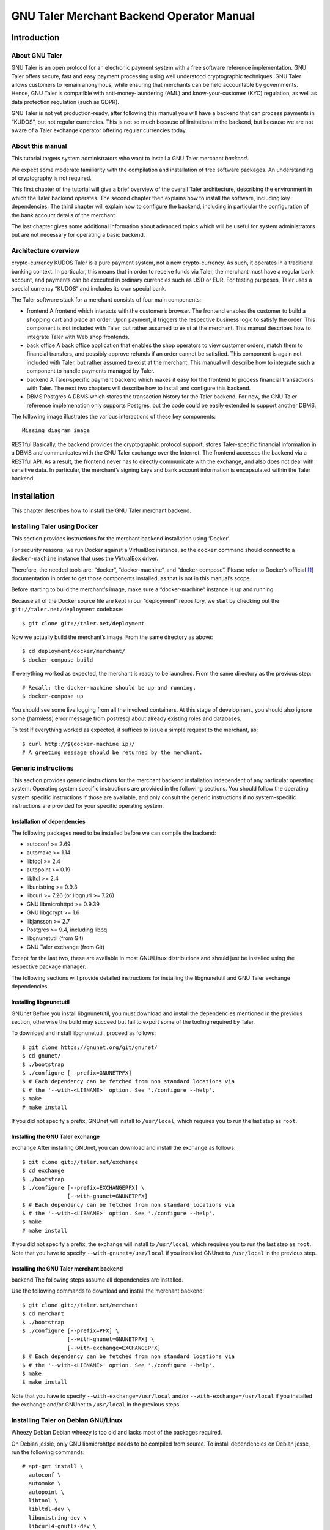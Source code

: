GNU Taler Merchant Backend Operator Manual
##########################################

Introduction
============

About GNU Taler
---------------

GNU Taler is an open protocol for an electronic payment system with a
free software reference implementation. GNU Taler offers secure, fast
and easy payment processing using well understood cryptographic
techniques. GNU Taler allows customers to remain anonymous, while
ensuring that merchants can be held accountable by governments. Hence,
GNU Taler is compatible with anti-money-laundering (AML) and
know-your-customer (KYC) regulation, as well as data protection
regulation (such as GDPR).

GNU Taler is not yet production-ready, after following this manual you
will have a backend that can process payments in “KUDOS”, but not
regular currencies. This is not so much because of limitations in the
backend, but because we are not aware of a Taler exchange operator
offering regular currencies today.

.. _About-this-manual:

About this manual
-----------------

This tutorial targets system administrators who want to install a GNU
Taler merchant *backend*.

We expect some moderate familiarity with the compilation and
installation of free software packages. An understanding of cryptography
is not required.

This first chapter of the tutorial will give a brief overview of the
overall Taler architecture, describing the environment in which the
Taler backend operates. The second chapter then explains how to install
the software, including key dependencies. The third chapter will explain
how to configure the backend, including in particular the configuration
of the bank account details of the merchant.

The last chapter gives some additional information about advanced topics
which will be useful for system administrators but are not necessary for
operating a basic backend.

.. _Architecture-overview:

Architecture overview
---------------------

crypto-currency
KUDOS
Taler is a pure payment system, not a new crypto-currency. As such, it
operates in a traditional banking context. In particular, this means
that in order to receive funds via Taler, the merchant must have a
regular bank account, and payments can be executed in ordinary
currencies such as USD or EUR. For testing purposes, Taler uses a
special currency “KUDOS” and includes its own special bank.

The Taler software stack for a merchant consists of four main
components:

-  frontend
   A frontend which interacts with the customer’s browser. The frontend
   enables the customer to build a shopping cart and place an order.
   Upon payment, it triggers the respective business logic to satisfy
   the order. This component is not included with Taler, but rather
   assumed to exist at the merchant. This manual describes how to
   integrate Taler with Web shop frontends.

-  back office
   A back office application that enables the shop operators to view
   customer orders, match them to financial transfers, and possibly
   approve refunds if an order cannot be satisfied. This component is
   again not included with Taler, but rather assumed to exist at the
   merchant. This manual will describe how to integrate such a component
   to handle payments managed by Taler.

-  backend
   A Taler-specific payment backend which makes it easy for the frontend
   to process financial transactions with Taler. The next two chapters
   will describe how to install and configure this backend.

-  DBMS
   Postgres
   A DBMS which stores the transaction history for the Taler backend.
   For now, the GNU Taler reference implemenation only supports
   Postgres, but the code could be easily extended to support another
   DBMS.

The following image illustrates the various interactions of these key
components:

::

   Missing diagram image

RESTful
Basically, the backend provides the cryptographic protocol support,
stores Taler-specific financial information in a DBMS and communicates
with the GNU Taler exchange over the Internet. The frontend accesses the
backend via a RESTful API. As a result, the frontend never has to
directly communicate with the exchange, and also does not deal with
sensitive data. In particular, the merchant’s signing keys and bank
account information is encapsulated within the Taler backend.

Installation
============

This chapter describes how to install the GNU Taler merchant backend.

Installing Taler using Docker
-----------------------------

This section provides instructions for the merchant backend installation
using ‘Docker‘.

For security reasons, we run Docker against a VirtualBox instance, so
the ``docker`` command should connect to a ``docker-machine`` instance
that uses the VirtualBox driver.

Therefore, the needed tools are: “docker“, “docker-machine“, and
“docker-compose“. Please refer to Docker’s official  [1]_ documentation
in order to get those components installed, as that is not in this
manual’s scope.

Before starting to build the merchant’s image, make sure a
“docker-machine“ instance is up and running.

Because all of the Docker source file are kept in our “deployment“
repository, we start by checking out the ``git://taler.net/deployment``
codebase:

::

   $ git clone git://taler.net/deployment

Now we actually build the merchant’s image. From the same directory as
above:

::

   $ cd deployment/docker/merchant/
   $ docker-compose build

If everything worked as expected, the merchant is ready to be launched.
From the same directory as the previous step:

::

   # Recall: the docker-machine should be up and running.
   $ docker-compose up

You should see some live logging from all the involved containers. At
this stage of development, you should also ignore some (harmless) error
message from postresql about already existing roles and databases.

To test if everything worked as expected, it suffices to issue a simple
request to the merchant, as:

::

   $ curl http://$(docker-machine ip)/
   # A greeting message should be returned by the merchant.

.. _Generic-instructions:

Generic instructions
--------------------

This section provides generic instructions for the merchant backend
installation independent of any particular operating system. Operating
system specific instructions are provided in the following sections. You
should follow the operating system specific instructions if those are
available, and only consult the generic instructions if no
system-specific instructions are provided for your specific operating
system.

.. _Installation-of-dependencies:

Installation of dependencies
~~~~~~~~~~~~~~~~~~~~~~~~~~~~

The following packages need to be installed before we can compile the
backend:

-  autoconf >= 2.69

-  automake >= 1.14

-  libtool >= 2.4

-  autopoint >= 0.19

-  libltdl >= 2.4

-  libunistring >= 0.9.3

-  libcurl >= 7.26 (or libgnurl >= 7.26)

-  GNU libmicrohttpd >= 0.9.39

-  GNU libgcrypt >= 1.6

-  libjansson >= 2.7

-  Postgres >= 9.4, including libpq

-  libgnunetutil (from Git)

-  GNU Taler exchange (from Git)

Except for the last two, these are available in most GNU/Linux
distributions and should just be installed using the respective package
manager.

The following sections will provide detailed instructions for installing
the libgnunetutil and GNU Taler exchange dependencies.

.. _Installing-libgnunetutil:

Installing libgnunetutil
~~~~~~~~~~~~~~~~~~~~~~~~

GNUnet
Before you install libgnunetutil, you must download and install the
dependencies mentioned in the previous section, otherwise the build may
succeed but fail to export some of the tooling required by Taler.

To download and install libgnunetutil, proceed as follows:

::

   $ git clone https://gnunet.org/git/gnunet/
   $ cd gnunet/
   $ ./bootstrap
   $ ./configure [--prefix=GNUNETPFX]
   $ # Each dependency can be fetched from non standard locations via
   $ # the '--with-<LIBNAME>' option. See './configure --help'.
   $ make
   # make install

If you did not specify a prefix, GNUnet will install to ``/usr/local``,
which requires you to run the last step as ``root``.

.. _Installing-the-GNU-Taler-exchange:

Installing the GNU Taler exchange
~~~~~~~~~~~~~~~~~~~~~~~~~~~~~~~~~

exchange
After installing GNUnet, you can download and install the exchange as
follows:

::

   $ git clone git://taler.net/exchange
   $ cd exchange
   $ ./bootstrap
   $ ./configure [--prefix=EXCHANGEPFX] \
                 [--with-gnunet=GNUNETPFX]
   $ # Each dependency can be fetched from non standard locations via
   $ # the '--with-<LIBNAME>' option. See './configure --help'.
   $ make
   # make install

If you did not specify a prefix, the exchange will install to
``/usr/local``, which requires you to run the last step as ``root``.
Note that you have to specify ``--with-gnunet=/usr/local`` if you
installed GNUnet to ``/usr/local`` in the previous step.

.. _Installing-the-GNU-Taler-merchant-backend:

Installing the GNU Taler merchant backend
~~~~~~~~~~~~~~~~~~~~~~~~~~~~~~~~~~~~~~~~~

backend
The following steps assume all dependencies are installed.

Use the following commands to download and install the merchant backend:

::

   $ git clone git://taler.net/merchant
   $ cd merchant
   $ ./bootstrap
   $ ./configure [--prefix=PFX] \
                 [--with-gnunet=GNUNETPFX] \
                 [--with-exchange=EXCHANGEPFX]
   $ # Each dependency can be fetched from non standard locations via
   $ # the '--with-<LIBNAME>' option. See './configure --help'.
   $ make
   $ make install

Note that you have to specify ``--with-exchange=/usr/local`` and/or
``--with-exchange=/usr/local`` if you installed the exchange and/or
GNUnet to ``/usr/local`` in the previous steps.

.. _Installing-Taler-on-Debian-GNU_002fLinux:

Installing Taler on Debian GNU/Linux
------------------------------------

Wheezy
Debian
Debian wheezy is too old and lacks most of the packages required.

On Debian jessie, only GNU libmicrohttpd needs to be compiled from
source. To install dependencies on Debian jesse, run the following
commands:

::

   # apt-get install \
     autoconf \
     automake \
     autopoint \
     libtool \
     libltdl-dev \
     libunistring-dev \
     libcurl4-gnutls-dev \
     libgcrypt20-dev \
     libjansson-dev \
     libpq-dev \
     postgresql-9.4
   # wget https://ftp.gnu.org/gnu/libmicrohttpd/libmicrohttpd-latest.tar.gz
   # wget https://ftp.gnu.org/gnu/libmicrohttpd/libmicrohttpd-latest.tar.gz.sig
   # gpg -v libmicrohttpd-latest.tar.gz # Should show signed by 939E6BE1E29FC3CC
   # tar xf libmicrohttpd-latest.tar.gz
   # cd libmicrohttpd-0*
   # ./configure
   # make install

For more recent versions of Debian, you should instead run:

::

   # apt-get install \
     autoconf \
     automake \
     autopoint \
     libtool \
     libltdl-dev \
     libunistring-dev \
     libcurl4-gnutls-dev \
     libgcrypt20-dev \
     libjansson-dev \
     libpq-dev \
     postgresql-9.5 \
     libmicrohttpd-dev

For the rest of the installation, follow the generic installation
instructions starting with the installation of libgnunetutil. Note that
if you used the Debian wheezy instructions above, you need to pass
``--with-microhttpd=/usr/local/`` to all ``configure`` invocations.

How to configure the merchant’s backend
=======================================

taler-config
taler.conf
The installation already provides reasonable defaults for most of the
configuration options. However, some must be provided, in particular the
database account and bank account that the backend should use. By
default, the file ``$HOME/.config/taler.conf`` is where the Web shop
administrator specifies configuration values that augment or override
the defaults. The format of the configuration file is the well-known INI
file format. You can edit the file by hand, or use the ``taler-config``
commands given as examples. For more information on ``taler-config``,
see `Using taler-config <#Using-taler_002dconfig>`__.

.. _Backend-options:

Backend options
---------------

The following table describes the options that commonly need to be
modified. Here, the notation ``[$section]/$option`` denotes the option
``$option`` under the section ``[$section]`` in the configuration file.

Service address
   The following option sets the transport layer address used by the
   merchant backend:

   UNIX domain socket
   TCP
   ::

      [MERCHANT]/SERVE = TCP | UNIX

   If given,

   -  ``TCP``, then we need to set the TCP port in ``[MERCHANT]/PORT``

   -  ``UNIX``, then we need to set the unix domain socket path and mode
      in ``[MERCHANT]/UNIXPATH`` and ``[MERCHANT]/UNIXPATH_MODE``. The
      latter takes the usual permission mask given as a number, e.g. 660
      for user/group read-write access.

   The frontend can then connect to the backend over HTTP using the
   specified address. If frontend and backend run within the same
   operating system, the use of a UNIX domain socket is recommended to
   avoid accidentally exposing the backend to the network.

   port
   To run the Taler backend on TCP port 8888, use:

   ::

      $ taler-config -s MERCHANT -o SERVE -V TCP
      $ taler-config -s MERCHANT -o PORT -V 8888

Currency
   Which currency the Web shop deals in, i.e. “EUR” or “USD”, is
   specified using the option

   currency
   KUDOS
   ::

      [TALER]/CURRENCY

   For testing purposes, the currency MUST match “KUDOS” so that tests
   will work with the Taler demonstration exchange at
   https://exchange.demo.taler.net/:

   ::

      $ taler-config -s TALER -o CURRENCY -V KUDOS

Database
   DBMS
   In principle is possible for the backend to support different DBMSs.
   The option

   ::

      [MERCHANT]/DB

   specifies which DBMS is to be used. However, currently only the value
   "postgres" is supported. This is also the default.

   In addition to selecting the DBMS software, the backend requires
   DBMS-specific options to access the database.

   For postgres, you need to provide:

   ::

      [merchantdb-postgres]/config

   Postgres
   This option specifies a postgres access path using the format
   ``postgres:///$DBNAME``, where ``$DBNAME`` is the name of the
   Postgres database you want to use. Suppose ``$USER`` is the name of
   the user who will run the backend process. Then, you need to first
   run

   ::

      $ sudu -u postgres createuser -d $USER

   as the Postgres database administrator (usually ``postgres``) to
   grant ``$USER`` the ability to create new databases. Next, you should
   as ``$USER`` run:

   ::

      $ createdb $DBNAME

   to create the backend’s database. Here, ``$DBNAME`` must match the
   database name given in the configuration file.

   To configure the Taler backend to use this database, run:

   ::

      $ taler-config -s MERCHANTDB-postgres -o CONFIG \
        -V postgres:///$DBNAME

Exchange
   exchange
   To add an exchange to the list of trusted payment service providers,
   you create a section with a name that starts with “exchange-”. In
   that section, the following options need to be configured:

   -  The “url” option specifies the exchange’s base URL. For example,
      to use the Taler demonstrator use:

      ::

         $ taler-config -s EXCHANGE-demo -o URL \
           -V https://exchange.demo.taler.net/

   -  master key
      The “master_key” option specifies the exchange’s master public key
      in base32 encoding. For the Taler demonstrator, use:

      ::

         $ taler-config -s EXCHANGE-demo -o master_key \
           -V CQQZ9DY3MZ1ARMN5K1VKDETS04Y2QCKMMCFHZSWJWWVN82BTTH00

      Note that multiple exchanges can be added to the system by using
      different tokens in place of ``demo`` in the example above. Note
      that all of the exchanges must use the same currency. If you need
      to support multiple currencies, you need to configure a backend
      per currency.

Instances
   instance
   The backend allows the user to run multiple instances of shops with
   distinct business entities against a single backend. Each instance
   uses its own bank accounts and key for signing contracts. It is
   mandatory to configure a "default" instance.

   -  The “KEYFILE” option specifies the file containing the instance’s
      private signing key. For example, use:

      ::

         $ taler-config -s INSTANCE-default -o KEYFILE \
           -V '${TALER_CONFIG_HOME}/merchant/instace/default.key'

   -  The “NAME” option specifies a human-readable name for the
      instance. For example, use:

      ::

         $ taler-config -s INSTANCE-default -o NAME \
           -V 'Kudos Inc.'

   -  The optional “TIP_EXCHANGE” and “TIP_EXCHANGE_PRIV_FILENAME”
      options are discussed in Tipping visitors

Accounts
   wire format
   In order to receive payments, the merchant backend needs to
   communicate bank account details to the exchange. For this, the
   configuration must include one or more sections named “ACCOUNT-name”
   where ``name`` can be replaced by some human-readable word
   identifying the account. For each section, the following options
   should be provided:

   -  The “URL” option specifies a ``payto://``-URL for the account of
      the merchant. For example, use:

      ::

         $ taler-config -s ACCOUNT-bank -o NAME \
           -V 'payto://x-taler-bank/bank.demo.taler.net/4'

   -  The “WIRE_RESPONSE” option specifies where Taler should store the
      (salted) JSON encoding of the wire account. The file given will be
      created if it does not exist. For example, use:

      ::

         $ taler-config -s ACCOUNT-bank -o WIRE_RESPONSE \
           -V '{$TALER_CONFIG_HOME}/merchant/bank.json'

   -  For each ``instance`` that should use this account, you should set
      ``HONOR_instance`` and ``ACTIVE_instance`` to YES. The first
      option will cause the instance to accept payments to the account
      (for existing contracts), while the second will cause the backend
      to include the account as a possible option for new contracts.

      For example, use:

      ::

         $ taler-config -s ACCOUNT-bank -o HONOR_default \
           -V YES
         $ taler-config -s ACCOUNT-bank -o ACTIVE_default \
           -V YES

      to use “account-bank” for the “default” instance.

   Note that additional instances can be specified using different
   tokens in the section name instead of ``default``.

.. _Sample-backend-configuration:

Sample backend configuration
----------------------------

configuration
The following is an example for a complete backend configuration:

::

   [TALER]
   CURRENCY = KUDOS

   [MERCHANT]
   SERVE = TCP
   PORT = 8888
   DATABASE = postgres

   [MERCHANTDB-postgres]
   CONFIG = postgres:///donations

   [INSTANCE-default]
   KEYFILE = $DATADIR/key.priv
   NAME = "Kudos Inc."

   [ACCOUNT-bank]
   URL = payto://x-taler-bank/bank.demo.taler.net/4
   WIRE_RESPONSE = $DATADIR/bank.json
   HONOR_default = YES
   ACTIVE_default = YES
   TALER_BANK_AUTH_METHOD = basic
   USERNAME = my_user
   PASSWORD = 1234pass

   [EXCHANGE-trusted]
   URL = https://exchange.demo.taler.net/
   MASTER_KEY = CQQZ9DY3MZ1ARMN5K1VKDETS04Y2QCKMMCFHZSWJWWVN82BTTH00
   CURRENCY = KUDOS

Given the above configuration, the backend will use a database named
``donations`` within Postgres.

The backend will deposit the coins it receives to the exchange at
https://exchange.demo.taler.net/, which has the master key
"CQQZ9DY3MZ1ARMN5K1VKDETS04Y2QCKMMCFHZSWJWWVN82BTTH00".

Please note that ``doc/config.sh`` will walk you through all
configuration steps, showing how to invoke ``taler-config`` for each of
them.

.. _Launching-the-backend:

Launching the backend
---------------------

backend
taler-merchant-httpd
Assuming you have configured everything correctly, you can launch the
merchant backend using:

::

   $ taler-merchant-httpd

When launched for the first time, this command will print a message
about generating your private key. If everything worked as expected, the
command

::

   $ curl http://localhost:8888/

should return the message

::

   Hello, I'm a merchant's Taler backend. This HTTP server is not for humans.

Please note that your backend is right now likely globally reachable.
Production systems should be configured to bind to a UNIX domain socket
or properly restrict access to the port.

.. _Testing:

Testing
=======

The tool ``taler-merchant-generate-payments`` can be used to test the
merchant backend installation. It implements all the payment’s steps in
a programmatically way, relying on the backend you give it as input.
Note that this tool gets installed along all the merchant backend’s
binaries.

This tool gets configured by a config file, that must have the following
layout:

::

   [PAYMENTS-GENERATOR]

   # The exchange used during the test: make sure the merchant backend
   # being tested accpets this exchange.
   # If the sysadmin wants, she can also install a local exchange
   # and test against it.
   EXCHANGE = https://exchange.demo.taler.net/

   # This value must indicate some URL where the backend
   # to be tested is listening; it doesn't have to be the
   # "official" one, though.
   MERCHANT = http://localbackend/

   # This value is used when the tool tries to withdraw coins,
   # and must match the bank used by the exchange. If the test is
   # done against the exchange at https://exchange.demo.taler.net/,
   # then this value can be "https://bank.demo.taler.net/".
   BANK = https://bank.demo.taler.net/

   # The merchant instance in charge of serving the payment.
   # Make sure this instance has a bank account at the same bank
   # indicated by the 'bank' option above.
   INSTANCE = default

   # The currency used during the test. Must match the one used
   # by merchant backend and exchange.
   CURRENCY = KUDOS

Run the test in the following way:

::

   $ taler-merchant-generate-payments [-c config] [-e EURL] [-m MURL]

The argument ``config`` given to ``-c`` points to the configuration file
and is optional – ``~/.config/taler.conf`` will be checked by default.
By default, the tool forks two processes: one for the merchant backend,
and one for the exchange. The option ``-e`` (``-m``) avoids any exchange
(merchant backend) fork, and just runs the generator against the
exchange (merchant backend) running at ``EURL`` (``MURL``).

Please NOTE that the generator contains *hardcoded* values, as for
deposit fees of the coins it uses. In order to work against the used
exchange, those values MUST match the ones used by the exchange.

The following example shows how the generator "sets" a deposit fee of
EUR:0.01 for the 5 EURO coin.

::

   // from <merchant_repository>/src/sample/generate_payments.c
   { .oc = OC_PAY,
     .label = "deposit-simple",
     .expected_response_code = MHD_HTTP_OK,
     .details.pay.contract_ref = "create-proposal-1",
     .details.pay.coin_ref = "withdraw-coin-1",
     .details.pay.amount_with_fee = concat_amount (currency, "5"),
     .details.pay.amount_without_fee = concat_amount (currency, "4.99") },

The logic calculates the deposit fee according to the subtraction:
``amount_with_fee - amount_without_fee``.

The following example shows a 5 EURO coin configuration - needed by the
used exchange - which is compatible with the hardcoded example above.

::

   [COIN_eur_5]
   value = EUR:5
   duration_overlap = 5 minutes
   duration_withdraw = 7 days
   duration_spend = 2 years
   duration_legal = 3 years
   fee_withdraw = EUR:0.00
   fee_deposit = EUR:0.01 # important bit
   fee_refresh = EUR:0.00
   fee_refund = EUR:0.00
   rsa_keysize = 1024

If the command terminates with no errors, then the merchant backend is
correctly installed.

After this operation is done, the merchant database will have some dummy
data in it, so it may be convenient to clean all the tables; to this
purpose, issue the following command:

::

   $ taler-merchant-dbinit -r


Advanced topics
===============

Configuration format
--------------------

configuration
In Taler realm, any component obeys to the same pattern to get
configuration values. According to this pattern, once the component has
been installed, the installation deploys default values in
${prefix}/share/taler/config.d/, in .conf files. In order to override
these defaults, the user can write a custom .conf file and either pass
it to the component at execution time, or name it taler.conf and place
it under $HOME/.config/.

A config file is a text file containing sections, and each section
contains its values. The right format follows:

::

   [section1]
   value1 = string
   value2 = 23

   [section2]
   value21 = string
   value22 = /path22

Throughout any configuration file, it is possible to use ``$``-prefixed
variables, like ``$VAR``, especially when they represent filesystem
paths. It is also possible to provide defaults values for those
variables that are unset, by using the following syntax:
``${VAR:-default}``. However, there are two ways a user can set
``$``-prefixable variables:

by defining them under a ``[paths]`` section, see example below,

::

   [paths]
   TALER_DEPLOYMENT_SHARED = ${HOME}/shared-data
   ..
   [section-x]
   path-x = ${TALER_DEPLOYMENT_SHARED}/x

or by setting them in the environment:

::

   $ export VAR=/x

The configuration loader will give precedence to variables set under
``[path]``, though.

The utility ``taler-config``, which gets installed along with the
exchange, serves to get and set configuration values without directly
editing the .conf. The option ``-f`` is particularly useful to resolve
pathnames, when they use several levels of ``$``-expanded variables. See
``taler-config --help``.

Note that, in this stage of development, the file
``$HOME/.config/taler.conf`` can contain sections for *all* the
component. For example, both an exchange and a bank can read values from
it.

The repository ``git://taler.net/deployment`` contains examples of
configuration file used in our demos. See under ``deployment/config``.

   **Note**

   Expectably, some components will not work just by using default
   values, as their work is often interdependent. For example, a
   merchant needs to know an exchange URL, or a database name.

.. _Using-taler_002dconfig:

Using taler-config
------------------

taler-config
The tool ``taler-config`` can be used to extract or manipulate
configuration values; however, the configuration use the well-known INI
file format and can also be edited by hand.

Run

::

   $ taler-config -s $SECTION

to list all of the configuration values in section ``$SECTION``.

Run

::

   $ taler-config -s $section -o $option

to extract the respective configuration value for option ``$option`` in
section ``$section``.

Finally, to change a setting, run

::

   $ taler-config -s $section -o $option -V $value

to set the respective configuration value to ``$value``. Note that you
have to manually restart the Taler backend after you change the
configuration to make the new configuration go into effect.

Some default options will use $-variables, such as ``$DATADIR`` within
their value. To expand the ``$DATADIR`` or other $-variables in the
configuration, pass the ``-f`` option to ``taler-config``. For example,
compare:

::

   $ taler-config -s ACCOUNT-bank \
                  -o WIRE_RESPONSE
   $ taler-config -f -s ACCOUNT-bank \
                  -o WIRE_RESPONSE

While the configuration file is typically located at
``$HOME/.config/taler.conf``, an alternative location can be specified
to ``taler-merchant-httpd`` and ``taler-config`` using the ``-c``
option.

.. _Merchant-key-management:

Merchant key management
-----------------------

merchant key
KEYFILE
The option “KEYFILE” in the section “INSTANCE-default” specifies the
path to the instance’s private key. You do not need to create a key
manually, the backend will generate it automatically if it is missing.
While generally unnecessary, it is possible to display the corresponding
public key using the ``gnunet-ecc`` command-line tool:

::

   $ gnunet-ecc -p                                  \
     $(taler-config -f -s INSTANCE-default \
                    -o KEYFILE)

.. _Tipping-visitors:

Tipping visitors
----------------

tipping
Taler can also be used to tip Web site visitors. For example, you may be
running an online survey, and you want to reward those people that have
dutifully completed the survey. If they have installed a Taler wallet,
you can provide them with a tip for their deeds. This section describes
how to setup the Taler merchant backend for tipping.

There are four basic steps that must happen to tip a visitor.

.. _Configure-a-reserve-and-exchange-for-tipping:

Configure a reserve and exchange for tipping
~~~~~~~~~~~~~~~~~~~~~~~~~~~~~~~~~~~~~~~~~~~~

gnunet-ecc
reserve key
To tip users, you first need to create a reserve. A reserve is a pool of
money held in escrow at the Taler exchange. This is the source of the
funds for the tips. Tipping will fail (resulting in disappointed
visitors) if you do not have enough funds in your reserve!

First, we configure the backend. You need to enable tipping for each
instance separately, or you can use an instance only for tipping. To
configure the “default” instance for tipping, use the following
configuration:

::

   [INSTANCE-default]
   # this is NOT the tip.priv
   KEYFILE = signing_key.priv
   # replace the URL with the URL of the exchange you will use
   TIP_EXCHANGE = https://exchange:443/
   # here put the path to the file created with "gnunet-ecc -g1 tip.priv"
   TIP_RESERVE_PRIV_FILENAME = tip.priv

Note that the KEYFILE option should have already been present for the
instance. It has nothing to do with the “tip.priv” file we created
above, and you should probably use a different file here.

Instead of manually editing the configuration, you could also run:

::

   $ taler-config -s INSTANCE-default \
       -o TIP_RESERVE_PRIV_FILENAME \
       -V tip.priv
   $ taler-config -s INSTANCE-default \
       -o TIP_EXCHANGE \
       -V https://exchange:443/

Next, to create the ``TIP_RESERVE_PRIV_FILENAME`` file, use:

::

   $ gnunet-ecc -g 1   \
     $(taler-config -f -s INSTANCE-default \
         -o TIP-RESERVE_PRIV_FILENAME)

This will create a file with the private key that will be used to
identify the reserve. You need to do this once for each instance that is
configured to tip.

Now you can (re)start the backend with the new configuration.

.. _Fund-the-reserve:

Fund the reserve
~~~~~~~~~~~~~~~~

reserve
close
To fund the reserve, you must first extract the public key from
“tip.priv”:

::

   $ gnunet-ecc --print-public-key \
     $(taler-config -f -s INSTANCE-default \
         -o TIP-RESERVE_PRIV_FILENAME)

In our example, the output for the public key is:

::

   QPE24X8PBX3BZ6E7GQ5VAVHV32FWTTCADR0TRQ183MSSJD2CHNEG

You now need to make a wire transfer to the exchange’s bank account
using the public key as the wire transfer subject. The exchange’s bank
account details can be found in JSON format at
“https://exchange:443//wire/METHOD” where METHOD is the respective wire
method (i.e. “sepa”). Depending on the exchange’s operator, you may also
be able to find the bank details in a human-readable format on the main
page of the exchange.

Make your wire transfer and (optionally) check at
“https://exchange:443/reserve/status/reserve_pub=QPE24X...” whether your
transfer has arrived at the exchange.

Once the funds have arrived, you can start to use the reserve for
tipping.

Note that an exchange will typically close a reserve after four weeks,
wiring all remaining funds back to the sender’s account. Thus, you
should plan to wire funds corresponding to a campaign of about two weeks
to the exchange initially. If your campaign runs longer, you should wire
further funds to the reserve every other week to prevent it from
expiring.

.. _Authorize-a-tip:

Authorize a tip
~~~~~~~~~~~~~~~

When your frontend has reached the point where a client is supposed to
receive a tip, it needs to first authorize the tip. For this, the
frontend must use the “/tip-authorize” API of the backend. To authorize
a tip, the frontend has to provide the following information in the body
of the POST request:

-  The amount of the tip

-  The justification (only used internally for the back-office)

-  The URL where the wallet should navigate next after the tip was
   processed

-  The tip-pickup URL (see next section)

In response to this request, the backend will return a tip token, an
expiration time and the exchange URL. The expiration time will indicate
how long the tip is valid (when the reserve expires). The tip token is
an opaque string that contains all the information needed by the wallet
to process the tip. The frontend must send this tip token to the browser
in a special “402 Payment Required” response inside the ``X-Taler-Tip``
header.

The frontend should handle errors returned by the backend, such as
missconfigured instances or a lack of remaining funds for tipping.

.. _Picking-up-of-the-tip:

Picking up of the tip
~~~~~~~~~~~~~~~~~~~~~

The wallet will POST a JSON object to the shop’s “/tip-pickup” handler.
The frontend must then forward this request to the backend. The response
generated by the backend can then be forwarded directly to the wallet.

.. _Generate-payments:

Generate payments
-----------------

testing database
The merchant codebase offers the ``taler-merchant-benchmark`` tool to
populate the database with fake payments. This tool is in charge of
starting a merchant, exchange, and bank processes, and provide them all
the input to accomplish payments. Note that each component will use its
own configuration (as they would do in production).

The tool takes all of the values it needs from the command line, with
some of them being mandatory. Among those, we have:

-  ``--currency=K`` Use currency *K*, for example to craft coins to
   withdraw.

-  ``--bank-url=URL`` Assume that the bank is serving under the base URL
   *URL*. This option is only actually used by the tool to check if the
   bank was well launched.

-  ``--merchant-url=URL`` Reach the merchant through *URL*, for
   downloading contracts and sending payments.

The tool then comes with two operation modes: *ordinary*, and *corner*.
The first just executes normal payments, meaning that it uses the
default instance and make sure that all payments get aggregated. The
second gives the chance to leave some payments unaggregated, and also to
use merchant instances other than the default (which is, actually, the
one used by default by the tool).

Note: the abilty of driving the aggregation policy is useful for testing
the backoffice facility.

Any subcommand is also equipped with the canonical ``--help`` option, so
feel free to issue the following command in order to explore all the
possibilities. For example:

::

   $ taler-merchant-benchmark corner --help

will show all the options offered by the *corner* mode. Among the most
interesting, there are:

-  ``--two-coins=TC`` This option instructs the tool to perform *TC*
   many payments that use two coins, because normally only one coin is
   spent per payment.

-  ``--unaggregated-number=UN`` This option instructs the tool to
   perform *UN* (one coin) payments that will be left unaggregated.

-  ``--alt-instance=AI`` This option instructs the tool to perform
   payments using the merchant instance *AI* (instead of the *default*
   instance)

As for the ``ordinary`` subcommand, it is worth explaining the following
options:

-  ``--payments-number=PN`` Instructs the tool to perform *PN* payments.

-  ``--tracks-number=TN`` Instructs the tool to perform *TN* tracking
   operations. Note that the **total** amount of operations will be two
   times *TN*, since "one" tracking operation accounts for
   ``/track/transaction`` and ``/track/transfer``. This command should
   only be used to see if the operation ends without problems, as no
   actual measurement of performance is provided (despite of the
   ’benchmark’ work used in the tool’s name).

.. [1]
   https://docs.docker.com/

.. [2]
   Supporting SEPA is still work in progress; the backend will accept
   this configuration, but the exchange will not work with SEPA today.
